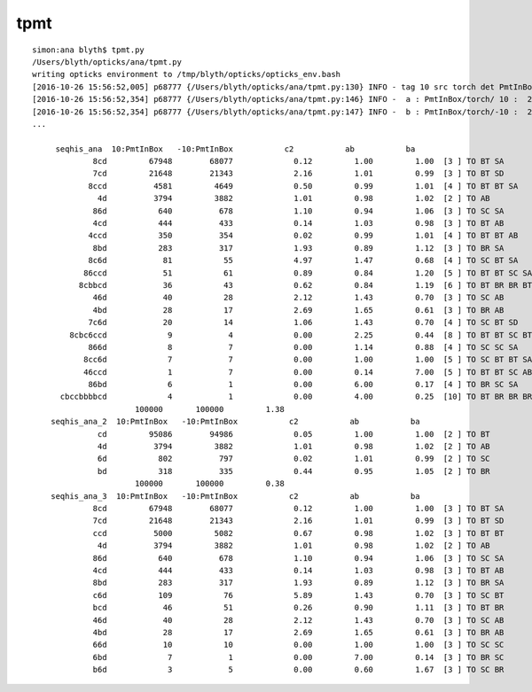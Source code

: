 tpmt
=======

::

    simon:ana blyth$ tpmt.py 
    /Users/blyth/opticks/ana/tpmt.py
    writing opticks environment to /tmp/blyth/opticks/opticks_env.bash 
    [2016-10-26 15:56:52,005] p68777 {/Users/blyth/opticks/ana/tpmt.py:130} INFO - tag 10 src torch det PmtInBox c2max 2.0  
    [2016-10-26 15:56:52,354] p68777 {/Users/blyth/opticks/ana/tpmt.py:146} INFO -  a : PmtInBox/torch/ 10 :  20161026-1555 /tmp/blyth/opticks/evt/PmtInBox/torch/10/fdom.npy 
    [2016-10-26 15:56:52,354] p68777 {/Users/blyth/opticks/ana/tpmt.py:147} INFO -  b : PmtInBox/torch/-10 :  20161026-1555 /tmp/blyth/opticks/evt/PmtInBox/torch/-10/fdom.npy 
    ...

         seqhis_ana  10:PmtInBox   -10:PmtInBox           c2           ab           ba 
                 8cd         67948        68077             0.12         1.00         1.00  [3 ] TO BT SA
                 7cd         21648        21343             2.16         1.01         0.99  [3 ] TO BT SD
                8ccd          4581         4649             0.50         0.99         1.01  [4 ] TO BT BT SA
                  4d          3794         3882             1.01         0.98         1.02  [2 ] TO AB
                 86d           640          678             1.10         0.94         1.06  [3 ] TO SC SA
                 4cd           444          433             0.14         1.03         0.98  [3 ] TO BT AB
                4ccd           350          354             0.02         0.99         1.01  [4 ] TO BT BT AB
                 8bd           283          317             1.93         0.89         1.12  [3 ] TO BR SA
                8c6d            81           55             4.97         1.47         0.68  [4 ] TO SC BT SA
               86ccd            51           61             0.89         0.84         1.20  [5 ] TO BT BT SC SA
              8cbbcd            36           43             0.62         0.84         1.19  [6 ] TO BT BR BR BT SA
                 46d            40           28             2.12         1.43         0.70  [3 ] TO SC AB
                 4bd            28           17             2.69         1.65         0.61  [3 ] TO BR AB
                7c6d            20           14             1.06         1.43         0.70  [4 ] TO SC BT SD
            8cbc6ccd             9            4             0.00         2.25         0.44  [8 ] TO BT BT SC BT BR BT SA
                866d             8            7             0.00         1.14         0.88  [4 ] TO SC SC SA
               8cc6d             7            7             0.00         1.00         1.00  [5 ] TO SC BT BT SA
               46ccd             1            7             0.00         0.14         7.00  [5 ] TO BT BT SC AB
                86bd             6            1             0.00         6.00         0.17  [4 ] TO BR SC SA
          cbccbbbbcd             4            1             0.00         4.00         0.25  [10] TO BT BR BR BR BR BT BT BR BT
                          100000       100000         1.38 
        seqhis_ana_2  10:PmtInBox   -10:PmtInBox           c2           ab           ba 
                  cd         95086        94986             0.05         1.00         1.00  [2 ] TO BT            ## excellent progressive mask agreement too
                  4d          3794         3882             1.01         0.98         1.02  [2 ] TO AB
                  6d           802          797             0.02         1.01         0.99  [2 ] TO SC
                  bd           318          335             0.44         0.95         1.05  [2 ] TO BR
                          100000       100000         0.38 
        seqhis_ana_3  10:PmtInBox   -10:PmtInBox           c2           ab           ba 
                 8cd         67948        68077             0.12         1.00         1.00  [3 ] TO BT SA
                 7cd         21648        21343             2.16         1.01         0.99  [3 ] TO BT SD
                 ccd          5000         5082             0.67         0.98         1.02  [3 ] TO BT BT
                  4d          3794         3882             1.01         0.98         1.02  [2 ] TO AB
                 86d           640          678             1.10         0.94         1.06  [3 ] TO SC SA
                 4cd           444          433             0.14         1.03         0.98  [3 ] TO BT AB
                 8bd           283          317             1.93         0.89         1.12  [3 ] TO BR SA
                 c6d           109           76             5.89         1.43         0.70  [3 ] TO SC BT
                 bcd            46           51             0.26         0.90         1.11  [3 ] TO BT BR
                 46d            40           28             2.12         1.43         0.70  [3 ] TO SC AB
                 4bd            28           17             2.69         1.65         0.61  [3 ] TO BR AB
                 66d            10           10             0.00         1.00         1.00  [3 ] TO SC SC
                 6bd             7            1             0.00         7.00         0.14  [3 ] TO BR SC
                 b6d             3            5             0.00         0.60         1.67  [3 ] TO SC BR






